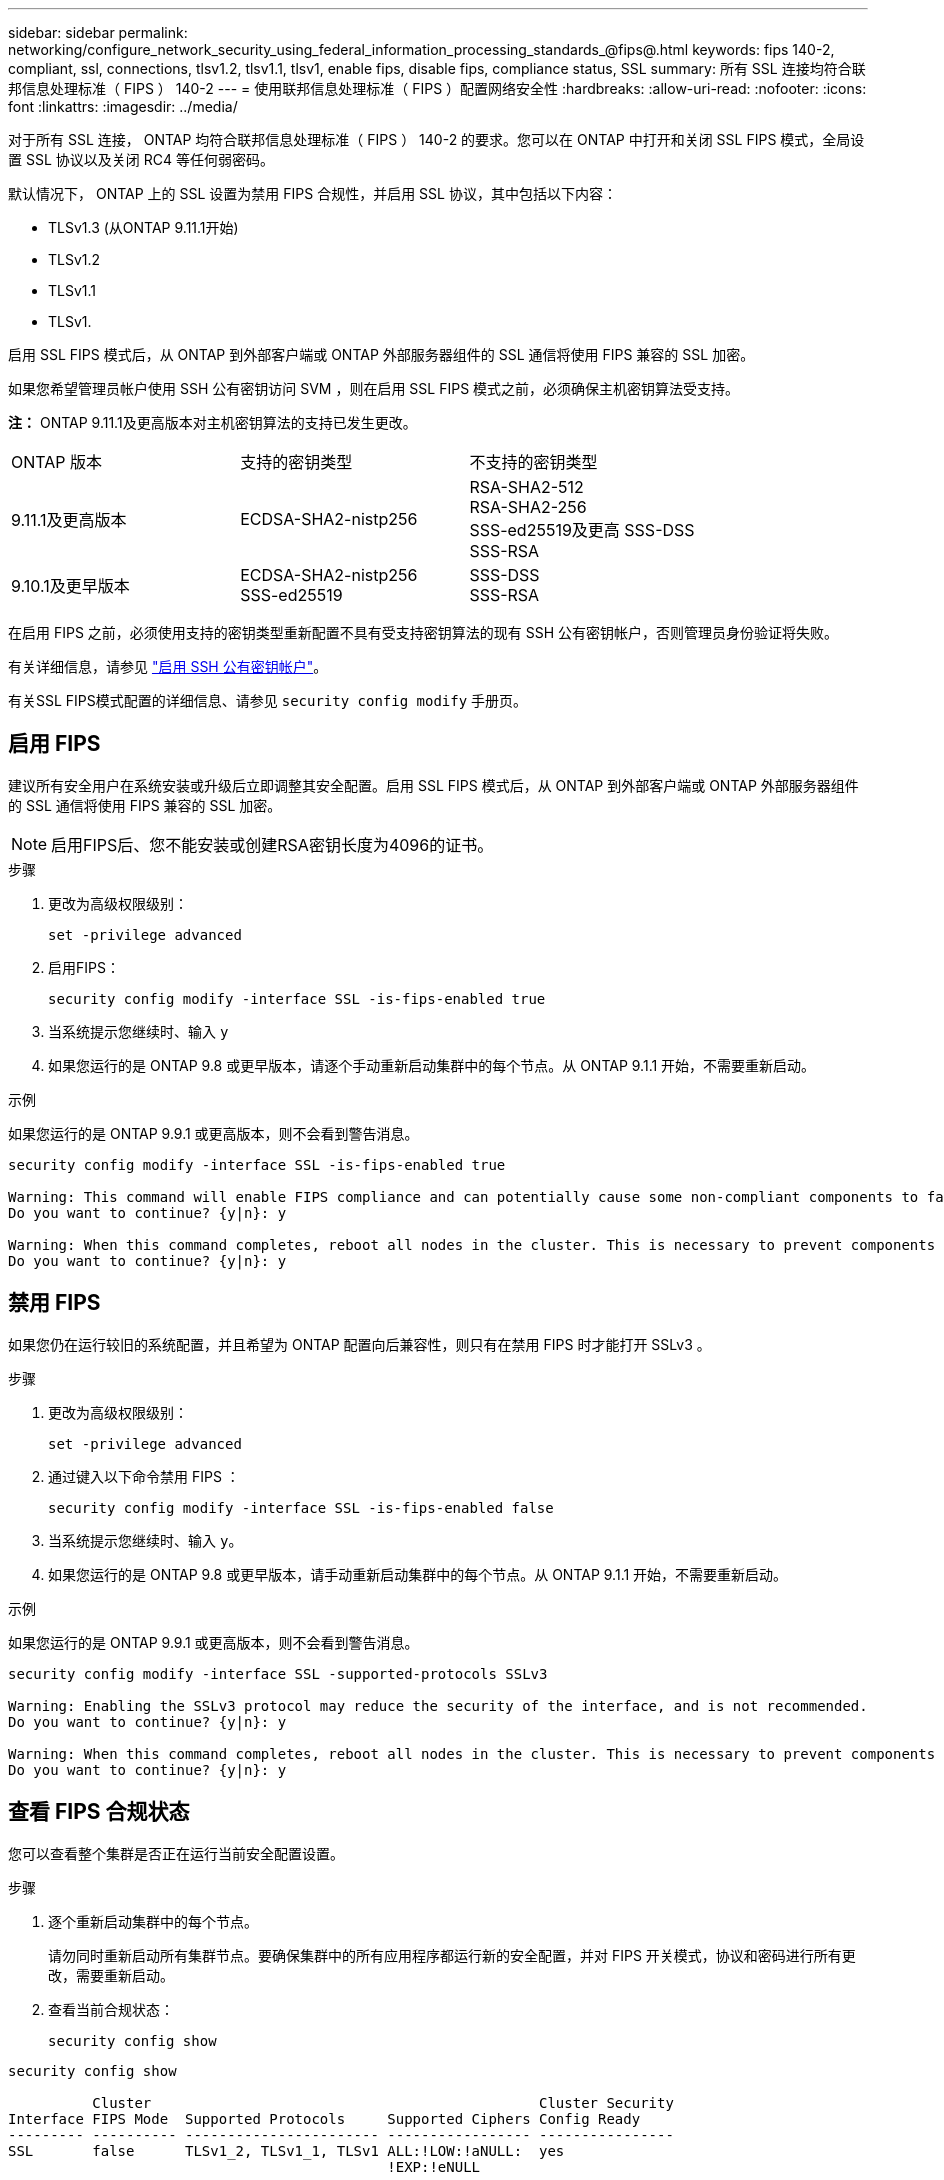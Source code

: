 ---
sidebar: sidebar 
permalink: networking/configure_network_security_using_federal_information_processing_standards_@fips@.html 
keywords: fips 140-2, compliant, ssl, connections, tlsv1.2, tlsv1.1, tlsv1, enable fips, disable fips, compliance status, SSL 
summary: 所有 SSL 连接均符合联邦信息处理标准（ FIPS ） 140-2 
---
= 使用联邦信息处理标准（ FIPS ）配置网络安全性
:hardbreaks:
:allow-uri-read: 
:nofooter: 
:icons: font
:linkattrs: 
:imagesdir: ../media/


[role="lead"]
对于所有 SSL 连接， ONTAP 均符合联邦信息处理标准（ FIPS ） 140-2 的要求。您可以在 ONTAP 中打开和关闭 SSL FIPS 模式，全局设置 SSL 协议以及关闭 RC4 等任何弱密码。

默认情况下， ONTAP 上的 SSL 设置为禁用 FIPS 合规性，并启用 SSL 协议，其中包括以下内容：

* TLSv1.3 (从ONTAP 9.11.1开始)
* TLSv1.2
* TLSv1.1
* TLSv1.


启用 SSL FIPS 模式后，从 ONTAP 到外部客户端或 ONTAP 外部服务器组件的 SSL 通信将使用 FIPS 兼容的 SSL 加密。

如果您希望管理员帐户使用 SSH 公有密钥访问 SVM ，则在启用 SSL FIPS 模式之前，必须确保主机密钥算法受支持。

*注：* ONTAP 9.11.1及更高版本对主机密钥算法的支持已发生更改。

[cols="30,30,30"]
|===


| ONTAP 版本 | 支持的密钥类型 | 不支持的密钥类型 


 a| 
9.11.1及更高版本
 a| 
ECDSA-SHA2-nistp256
 a| 
RSA-SHA2-512 +
RSA-SHA2-256 +
SSS-ed25519及更高
SSS-DSS +
SSS-RSA



 a| 
9.10.1及更早版本
 a| 
ECDSA-SHA2-nistp256 +
SSS-ed25519
 a| 
SSS-DSS +
SSS-RSA

|===
在启用 FIPS 之前，必须使用支持的密钥类型重新配置不具有受支持密钥算法的现有 SSH 公有密钥帐户，否则管理员身份验证将失败。

有关详细信息，请参见 link:../authentication/enable-ssh-public-key-accounts-task.html["启用 SSH 公有密钥帐户"]。

有关SSL FIPS模式配置的详细信息、请参见 `security config modify` 手册页。



== 启用 FIPS

建议所有安全用户在系统安装或升级后立即调整其安全配置。启用 SSL FIPS 模式后，从 ONTAP 到外部客户端或 ONTAP 外部服务器组件的 SSL 通信将使用 FIPS 兼容的 SSL 加密。


NOTE: 启用FIPS后、您不能安装或创建RSA密钥长度为4096的证书。

.步骤
. 更改为高级权限级别：
+
`set -privilege advanced`

. 启用FIPS：
+
`security config modify -interface SSL -is-fips-enabled true`

. 当系统提示您继续时、输入 `y`
. 如果您运行的是 ONTAP 9.8 或更早版本，请逐个手动重新启动集群中的每个节点。从 ONTAP 9.1.1 开始，不需要重新启动。


.示例
如果您运行的是 ONTAP 9.9.1 或更高版本，则不会看到警告消息。

....
security config modify -interface SSL -is-fips-enabled true

Warning: This command will enable FIPS compliance and can potentially cause some non-compliant components to fail. MetroCluster and Vserver DR require FIPS to be enabled on both sites in order to be compatible.
Do you want to continue? {y|n}: y

Warning: When this command completes, reboot all nodes in the cluster. This is necessary to prevent components from failing due to an inconsistent security configuration state in the cluster. To avoid a service outage, reboot one node at a time and wait for it to completely initialize before rebooting the next node. Run "security config status show" command to monitor the reboot status.
Do you want to continue? {y|n}: y
....


== 禁用 FIPS

如果您仍在运行较旧的系统配置，并且希望为 ONTAP 配置向后兼容性，则只有在禁用 FIPS 时才能打开 SSLv3 。

.步骤
. 更改为高级权限级别：
+
`set -privilege advanced`

. 通过键入以下命令禁用 FIPS ：
+
`security config modify -interface SSL -is-fips-enabled false`

. 当系统提示您继续时、输入 `y`。
. 如果您运行的是 ONTAP 9.8 或更早版本，请手动重新启动集群中的每个节点。从 ONTAP 9.1.1 开始，不需要重新启动。


.示例
如果您运行的是 ONTAP 9.9.1 或更高版本，则不会看到警告消息。

....
security config modify -interface SSL -supported-protocols SSLv3

Warning: Enabling the SSLv3 protocol may reduce the security of the interface, and is not recommended.
Do you want to continue? {y|n}: y

Warning: When this command completes, reboot all nodes in the cluster. This is necessary to prevent components from failing due to an inconsistent security configuration state in the cluster. To avoid a service outage, reboot one node at a time and wait for it to completely initialize before rebooting the next node. Run "security config status show" command to monitor the reboot status.
Do you want to continue? {y|n}: y
....


== 查看 FIPS 合规状态

您可以查看整个集群是否正在运行当前安全配置设置。

.步骤
. 逐个重新启动集群中的每个节点。
+
请勿同时重新启动所有集群节点。要确保集群中的所有应用程序都运行新的安全配置，并对 FIPS 开关模式，协议和密码进行所有更改，需要重新启动。

. 查看当前合规状态：
+
`security config show`



....
security config show

          Cluster                                              Cluster Security
Interface FIPS Mode  Supported Protocols     Supported Ciphers Config Ready
--------- ---------- ----------------------- ----------------- ----------------
SSL       false      TLSv1_2, TLSv1_1, TLSv1 ALL:!LOW:!aNULL:  yes
                                             !EXP:!eNULL
....